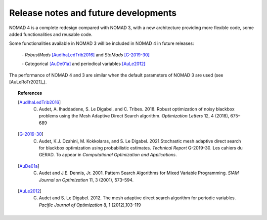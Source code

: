 Release notes and future developments
=====================================

NOMAD 4 is a complete redesign compared with NOMAD 3, with a new architecture providing more flexible code, some added functionalities and reusable code.

Some functionalities available in NOMAD 3 will be included in NOMAD 4 in future releases:

   `-` *RobustMads* [AudIhaLedTrib2016]_ and *StoMads* [G-2019-30]_

   `-` Categorical [AuDe01a]_ and periodical variables [AuLe2012]_

The performance of NOMAD 4 and 3 are similar when the default parameters of NOMAD 3 are used (see [AuLeRoTr2021]_).

.. topic:: References

  .. [AudIhaLedTrib2016] C. Audet, A. Ihaddadene, S. Le Digabel, and C. Tribes. 2018. Robust optimization of noisy blackbox problems using the Mesh Adaptive Direct Search algorithm. *Optimization Letters* 12, 4 (2018), 675–689
  .. [G-2019-30] C. Audet, K.J. Dzahini, M. Kokkolaras, and S. Le Digabel. 2021.Stochastic mesh adaptive direct search for blackbox optimization using probabilistic estimates. *Technical Report* G-2019-30. Les cahiers du GERAD.  To appear in *Computational Optimization and Applications*.
  .. [AuDe01a] C. Audet and J.E. Dennis, Jr. 2001. Pattern Search Algorithms for Mixed Variable Programming. *SIAM Journal on Optimization* 11, 3 (2001), 573–594.
  .. [AuLe2012] C. Audet and S. Le Digabel. 2012.  The mesh adaptive direct search algorithm for periodic variables. *Pacific Journal of Optimization* 8, 1 (2012),103–119
